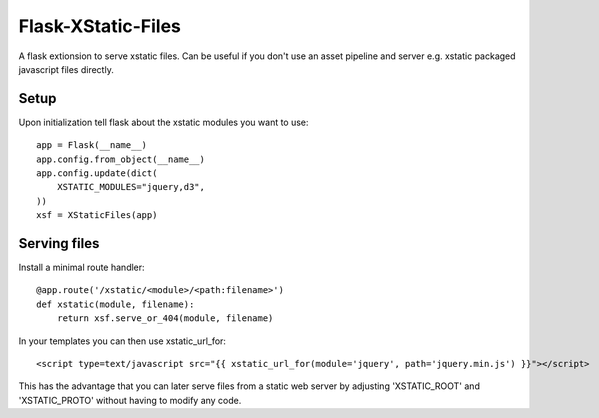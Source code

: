 Flask-XStatic-Files
===================

.. image:: https://travis-ci.org/agx/flask-xstatic-files.svg?branch=master
    :target: https://travis-ci.org/agx/flask-xstatic-files

A flask extionsion to serve xstatic files. Can be useful if you don't use an
asset pipeline and server e.g. xstatic packaged javascript files directly.

Setup
-----
Upon initialization tell flask about the xstatic modules you want to
use::

    app = Flask(__name__)
    app.config.from_object(__name__)
    app.config.update(dict(
        XSTATIC_MODULES="jquery,d3",
    ))
    xsf = XStaticFiles(app)

Serving files
-------------
Install a minimal route handler::

    @app.route('/xstatic/<module>/<path:filename>')
    def xstatic(module, filename):
        return xsf.serve_or_404(module, filename)

In your templates you can then use xstatic_url_for::

    <script type=text/javascript src="{{ xstatic_url_for(module='jquery', path='jquery.min.js') }}"></script>

This has the advantage that you can later serve files from a static
web server by adjusting 'XSTATIC_ROOT' and 'XSTATIC_PROTO' without
having to modify any code.
